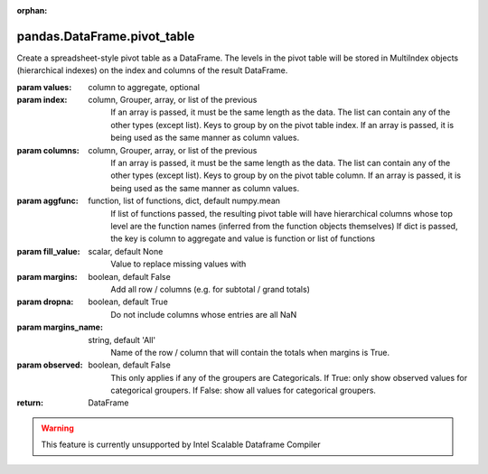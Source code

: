 .. _pandas.DataFrame.pivot_table:

:orphan:

pandas.DataFrame.pivot_table
****************************

Create a spreadsheet-style pivot table as a DataFrame. The levels in
the pivot table will be stored in MultiIndex objects (hierarchical
indexes) on the index and columns of the result DataFrame.

:param values:
    column to aggregate, optional

:param index:
    column, Grouper, array, or list of the previous
        If an array is passed, it must be the same length as the data. The
        list can contain any of the other types (except list).
        Keys to group by on the pivot table index.  If an array is passed,
        it is being used as the same manner as column values.

:param columns:
    column, Grouper, array, or list of the previous
        If an array is passed, it must be the same length as the data. The
        list can contain any of the other types (except list).
        Keys to group by on the pivot table column.  If an array is passed,
        it is being used as the same manner as column values.

:param aggfunc:
    function, list of functions, dict, default numpy.mean
        If list of functions passed, the resulting pivot table will have
        hierarchical columns whose top level are the function names
        (inferred from the function objects themselves)
        If dict is passed, the key is column to aggregate and value
        is function or list of functions

:param fill_value:
    scalar, default None
        Value to replace missing values with

:param margins:
    boolean, default False
        Add all row / columns (e.g. for subtotal / grand totals)

:param dropna:
    boolean, default True
        Do not include columns whose entries are all NaN

:param margins_name:
    string, default 'All'
        Name of the row / column that will contain the totals
        when margins is True.

:param observed:
    boolean, default False
        This only applies if any of the groupers are Categoricals.
        If True: only show observed values for categorical groupers.
        If False: show all values for categorical groupers.

        .. versionchanged :: 0.25.0

:return: DataFrame



.. warning::
    This feature is currently unsupported by Intel Scalable Dataframe Compiler

